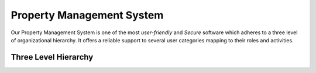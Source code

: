 .. rst-class:: center
============================
Property Management System
============================

.. admonition:: Property Management System
Our Property Management System is one of the most *user-friendly* and *Secure* software which adheres to a three level of organizational hierarchy. 
It offers a reliable support to several user categories mapping to their roles and activities.
   
Three Level Hierarchy
---------------------------

.. image:: _static/images/threeLevel.png
   :align: center

